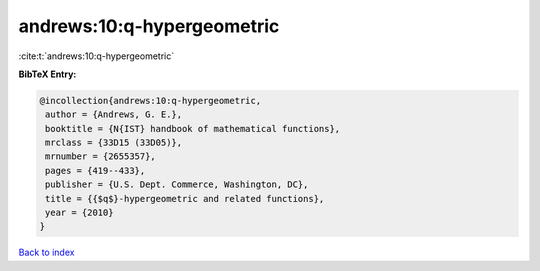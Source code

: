 andrews:10:q-hypergeometric
===========================

:cite:t:`andrews:10:q-hypergeometric`

**BibTeX Entry:**

.. code-block:: bibtex

   @incollection{andrews:10:q-hypergeometric,
    author = {Andrews, G. E.},
    booktitle = {N{IST} handbook of mathematical functions},
    mrclass = {33D15 (33D05)},
    mrnumber = {2655357},
    pages = {419--433},
    publisher = {U.S. Dept. Commerce, Washington, DC},
    title = {{$q$}-hypergeometric and related functions},
    year = {2010}
   }

`Back to index <../By-Cite-Keys.html>`_
